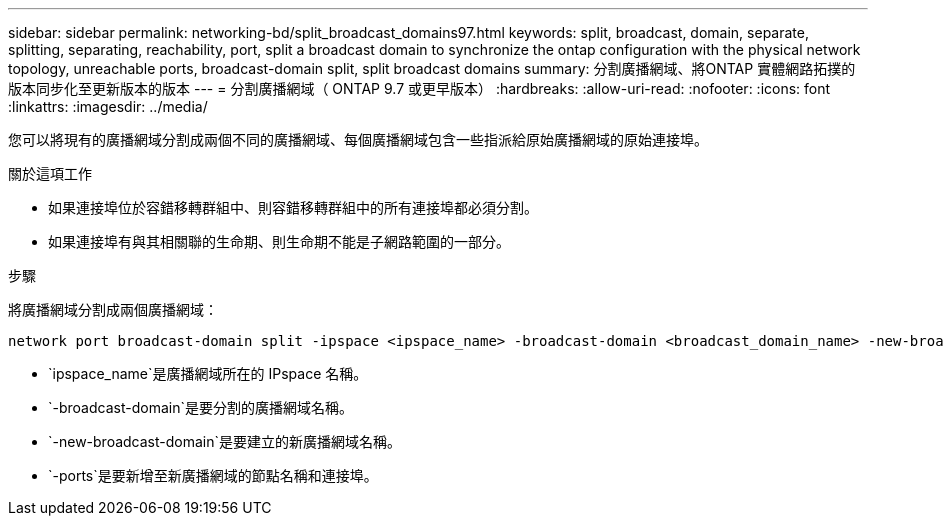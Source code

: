 ---
sidebar: sidebar 
permalink: networking-bd/split_broadcast_domains97.html 
keywords: split, broadcast, domain, separate, splitting, separating, reachability, port, split a broadcast domain to synchronize the ontap configuration with the physical network topology, unreachable ports, broadcast-domain split, split broadcast domains 
summary: 分割廣播網域、將ONTAP 實體網路拓撲的版本同步化至更新版本的版本 
---
= 分割廣播網域（ ONTAP 9.7 或更早版本）
:hardbreaks:
:allow-uri-read: 
:nofooter: 
:icons: font
:linkattrs: 
:imagesdir: ../media/


[role="lead"]
您可以將現有的廣播網域分割成兩個不同的廣播網域、每個廣播網域包含一些指派給原始廣播網域的原始連接埠。

.關於這項工作
* 如果連接埠位於容錯移轉群組中、則容錯移轉群組中的所有連接埠都必須分割。
* 如果連接埠有與其相關聯的生命期、則生命期不能是子網路範圍的一部分。


.步驟
將廣播網域分割成兩個廣播網域：

....
network port broadcast-domain split -ipspace <ipspace_name> -broadcast-domain <broadcast_domain_name> -new-broadcast-domain <broadcast_domain_name> -ports <node:port,node:port>
....
* `ipspace_name`是廣播網域所在的 IPspace 名稱。
* `-broadcast-domain`是要分割的廣播網域名稱。
* `-new-broadcast-domain`是要建立的新廣播網域名稱。
* `-ports`是要新增至新廣播網域的節點名稱和連接埠。

